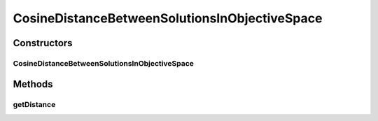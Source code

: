 .. java:import:: org.uma.jmetal.solution Solution

.. java:import:: org.uma.jmetal.util.distance Distance

CosineDistanceBetweenSolutionsInObjectiveSpace
==============================================

.. java:package:: org.uma.jmetal.util.distance.impl
   :noindex:

.. java:type:: public class CosineDistanceBetweenSolutionsInObjectiveSpace<S extends Solution<?>> implements Distance<S, S>

   Class for calculating the cosine distance between two \ :java:ref:`Solution`\  objects in objective space.

   :author:

Constructors
------------
CosineDistanceBetweenSolutionsInObjectiveSpace
^^^^^^^^^^^^^^^^^^^^^^^^^^^^^^^^^^^^^^^^^^^^^^

.. java:constructor:: public CosineDistanceBetweenSolutionsInObjectiveSpace(S referencePoint)
   :outertype: CosineDistanceBetweenSolutionsInObjectiveSpace

Methods
-------
getDistance
^^^^^^^^^^^

.. java:method:: @Override public double getDistance(S solution1, S solution2)
   :outertype: CosineDistanceBetweenSolutionsInObjectiveSpace

